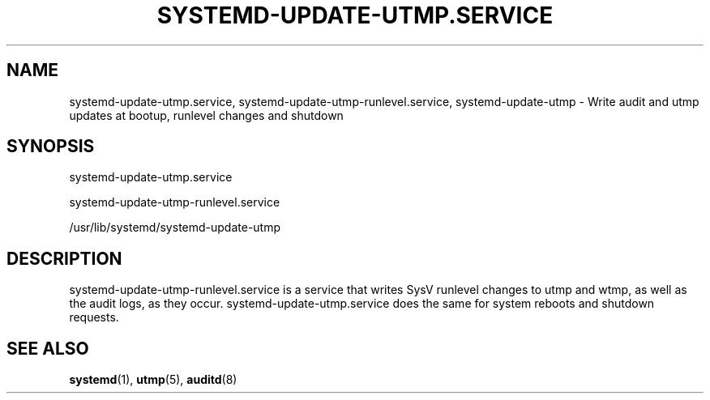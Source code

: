 '\" t
.TH "SYSTEMD\-UPDATE\-UTMP\&.SERVICE" "8" "" "systemd 248" "systemd-update-utmp.service"
.\" -----------------------------------------------------------------
.\" * Define some portability stuff
.\" -----------------------------------------------------------------
.\" ~~~~~~~~~~~~~~~~~~~~~~~~~~~~~~~~~~~~~~~~~~~~~~~~~~~~~~~~~~~~~~~~~
.\" http://bugs.debian.org/507673
.\" http://lists.gnu.org/archive/html/groff/2009-02/msg00013.html
.\" ~~~~~~~~~~~~~~~~~~~~~~~~~~~~~~~~~~~~~~~~~~~~~~~~~~~~~~~~~~~~~~~~~
.ie \n(.g .ds Aq \(aq
.el       .ds Aq '
.\" -----------------------------------------------------------------
.\" * set default formatting
.\" -----------------------------------------------------------------
.\" disable hyphenation
.nh
.\" disable justification (adjust text to left margin only)
.ad l
.\" -----------------------------------------------------------------
.\" * MAIN CONTENT STARTS HERE *
.\" -----------------------------------------------------------------
.SH "NAME"
systemd-update-utmp.service, systemd-update-utmp-runlevel.service, systemd-update-utmp \- Write audit and utmp updates at bootup, runlevel changes and shutdown
.SH "SYNOPSIS"
.PP
systemd\-update\-utmp\&.service
.PP
systemd\-update\-utmp\-runlevel\&.service
.PP
/usr/lib/systemd/systemd\-update\-utmp
.SH "DESCRIPTION"
.PP
systemd\-update\-utmp\-runlevel\&.service
is a service that writes SysV runlevel changes to utmp and wtmp, as well as the audit logs, as they occur\&.
systemd\-update\-utmp\&.service
does the same for system reboots and shutdown requests\&.
.SH "SEE ALSO"
.PP
\fBsystemd\fR(1),
\fButmp\fR(5),
\fBauditd\fR(8)
